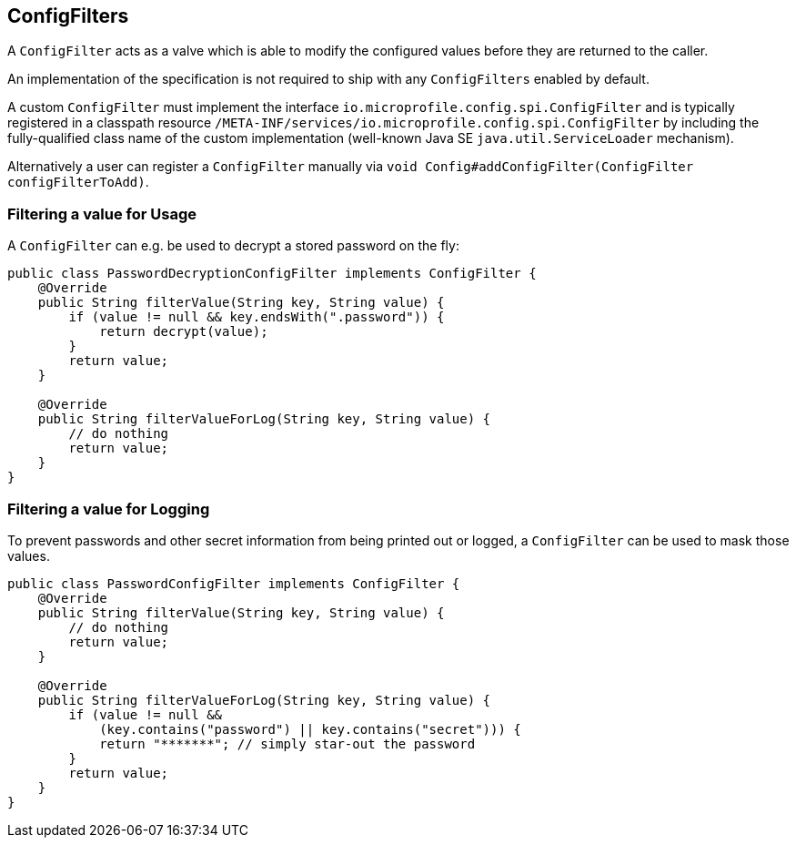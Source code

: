 //
// Licensed under the Apache License, Version 2.0 (the "License").
// See the NOTICE file distributed with this work
// for additional information regarding copyright ownership.
// The author licenses this file to You under the Apache License, Version 2.0
// (the "License"); you may not use this file except in compliance with
// the License.  You may obtain a copy of the License at
//
//   http://www.apache.org/licenses/LICENSE-2.0
//
// Unless required by applicable law or agreed to in writing, software
// distributed under the License is distributed on an "AS IS" BASIS,
// WITHOUT WARRANTIES OR CONDITIONS OF ANY KIND, either express or implied.
// See the License for the specific language governing permissions and
// limitations under the License.
//

[[configfilters]]
== ConfigFilters

A `ConfigFilter` acts as a valve which is able to modify the configured values before they are returned to the caller.

An implementation of the specification is not required to ship with any `ConfigFilters` enabled by default.

A custom `ConfigFilter` must implement the interface `io.microprofile.config.spi.ConfigFilter` and is typically registered in a classpath resource `/META-INF/services/io.microprofile.config.spi.ConfigFilter` by including the fully-qualified class name of the custom implementation (well-known Java SE `java.util.ServiceLoader` mechanism).

Alternatively a user can register a `ConfigFilter` manually via `void Config#addConfigFilter(ConfigFilter configFilterToAdd)`.

=== Filtering a value for Usage

A `ConfigFilter` can e.g. be used to decrypt a stored password on the fly:

[source, java]
----
public class PasswordDecryptionConfigFilter implements ConfigFilter {
    @Override
    public String filterValue(String key, String value) {
        if (value != null && key.endsWith(".password")) {
            return decrypt(value);
        }
        return value;
    }

    @Override
    public String filterValueForLog(String key, String value) {
        // do nothing
        return value;
    }
}
----

=== Filtering a value for Logging

To prevent passwords and other secret information from being printed out or logged, a `ConfigFilter` can be used to mask those values.

[source, java]
----
public class PasswordConfigFilter implements ConfigFilter {
    @Override
    public String filterValue(String key, String value) {
        // do nothing
        return value;
    }

    @Override
    public String filterValueForLog(String key, String value) {
        if (value != null &&
            (key.contains("password") || key.contains("secret"))) {
            return "*******"; // simply star-out the password
        }
        return value;
    }
}

----
